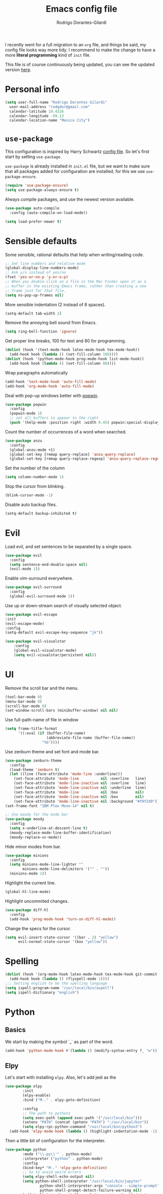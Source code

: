 #+title: Emacs config file
#+author: Rodrigo Dorantes-Gilardi
#+email: rodgdor@gmail.com
#+options: toc:t num:nil
I recently went for a full migration to an =org= file, and things be said, my config file looks way
more tidy. I recommend to make the change to have a more *literal programming* kind of =init= file.

This file is of course continuously being updated, you can see the updated version [[https://github.com/rodogi/emacs/blob/master/config.org][here]].
* Personal info
	#+begin_src emacs-lisp
	(setq user-full-name "Rodrigo Dorantes Gilardi"
      user-mail-address "rodgdor@gmail.com"
      calendar-latitude 19.4326
      calendar-longitude -99.13
      calendar-location-name "Mexico City")
	#+end_src
* =use-package=
This configuration is inspired by Harry Schwartz
[[https://github.com/hrs/dotfiles/blob/master/emacs/.emacs.d/configuration.org][config file]]. So let's first start by setting =use-package=.

=use-package= is already installed in =init.el= file, but we want to make sure that all packages
added for configuration are installed, for this we use =use-package-ensure=.

#+begin_src emacs-lisp
(require 'use-package-ensure)
(setq use-package-always-ensure t)
#+end_src

Always compile packages, and use the newest version available.

#+BEGIN_SRC emacs-lisp
  (use-package auto-compile
    :config (auto-compile-on-load-mode))

  (setq load-prefer-newer t)
#+END_SRC
* Sensible defaults

Some sensible, rational defaults that help when writing/reading code.

#+begin_src emacs-lisp
;; Set line numbers and relative mode
(global-display-line-numbers-mode)
;; Ask y/n instead of yes/no
(fset 'yes-or-no-p 'y-or-n-p)
;; When you double-click on a file in the Mac Finder open it as a
;; buffer in the existing Emacs frame, rather than creating a new
;; frame just for that file.
(setq ns-pop-up-frames nil)
#+end_src
More sensible indentation (2 instead of 8 spaces).
#+begin_src emacs-lisp
(setq-default tab-width 2)
#+end_src
Remove the annoying bell sound from Emacs.
#+begin_src emacs-lisp
(setq ring-bell-function 'ignore)
#+end_src
Get proper line breaks, 100 for text and 80 for programming.

#+begin_src emacs-lisp
(dolist (hook '(text-mode-hook latex-mode-hook tex-mode-hook))
  (add-hook hook (lambda () (set-fill-column 100))))
(dolist (hook '(python-mode-hook prog-mode-hook list-mode-hook))
  (add-hook hook (lambda () (set-fill-column 80))))
#+end_src
Wrap paragraphs automatically
  #+begin_src emacs-lisp
(add-hook 'text-mode-hook 'auto-fill-mode)
(add-hook 'org-mode-hook 'auto-fill-mode)
  #+end_src
Deal with pop-up windows better with [[https://github.com/m2ym/popwin-el][popwin]].

#+BEGIN_SRC emacs-lisp
(use-package popwin
  :config
  (popwin-mode 1)
  ;; set all buffers to appear to the right
  (push '(help-mode :position right :width 0.45) popwin:special-display-config))
#+END_SRC

Count the number of occurrences of a word when searched.
#+BEGIN_SRC emacs-lisp
(use-package anzu
  :config
  (global-anzu-mode +1)
  (global-set-key [remap query-replace] 'anzu-query-replace)
  (global-set-key [remap query-replace-regexp] 'anzu-query-replace-regexp))
#+END_SRC

Set the number of the column
#+BEGIN_SRC emacs-lisp
(setq column-number-mode 1)
#+END_SRC

Stop the cursor from blinking.
#+begin_src emacs-lisp
(blink-cursor-mode -1)
#+end_src

Disable auto backup files.
#+BEGIN_SRC emacs-lisp
(setq-default backup-inhibited t)
#+END_SRC
* Evil
Load evil, and set sentences to be separated by a single space.
#+begin_src emacs-lisp
(use-package evil
  :config
  (setq sentence-end-double-space nil)
  (evil-mode 1))
#+end_src
Enable vim-surround everywhere.

#+begin_src emacs-lisp
(use-package evil-surround
  :config
  (global-evil-surround-mode 1))
#+end_src
Use up or down-stream search of visually selected object.
#+begin_src emacs-lisp
(use-package evil-escape
:init
(evil-escape-mode)
:config
(setq-default evil-escape-key-sequence "jk"))
#+end_src 

#+begin_src emacs-lisp
(use-package evil-visualstar
    :config
    (global-evil-visualstar-mode)
    (setq evil-visualstar/persistent nil))
#+end_src
* UI
Remove the scroll bar and the menu.
#+begin_src emacs-lisp
(tool-bar-mode 0)
(menu-bar-mode 0)
(scroll-bar-mode 0)
(set-window-scroll-bars (minibuffer-window) nil nil)
#+end_src
Use full-path-name of file in window
#+begin_src emacs-lisp
(setq frame-title-format
      '((:eval (if (buffer-file-name)
                   (abbreviate-file-name (buffer-file-name))
                 "%b"))))
#+end_src
Use zenburn theme and set font and mode bar.
#+begin_src emacs-lisp
(use-package zenburn-theme
  :config
  (load-theme 'zenburn t)
  (let ((line (face-attribute 'mode-line :underline)))
    (set-face-attribute 'mode-line          nil :overline   line)
    (set-face-attribute 'mode-line-inactive nil :overline   line)
    (set-face-attribute 'mode-line-inactive nil :underline  line)
    (set-face-attribute 'mode-line          nil :box        nil)
    (set-face-attribute 'mode-line-inactive nil :box        nil)
    (set-face-attribute 'mode-line-inactive nil :background "#f9f2d9")))
(set-frame-font "IBM Plex Mono-14" nil t)

;; Use moody for the mode bar
(use-package moody
  :config
  (setq x-underline-at-descent-line t)
  (moody-replace-mode-line-buffer-identification)
  (moody-replace-vc-mode))
#+end_src

Hide minor modes from bar.
#+begin_src emacs-lisp
(use-package minions
  :config
  (setq minions-mode-line-lighter ""
        minions-mode-line-delimiters '("" . ""))
  (minions-mode 1))
#+end_src

Highlight the current line.
#+begin_src emacs-lisp
(global-hl-line-mode)
#+end_src

Highlight uncommited changes.
#+begin_src emacs-lisp
(use-package diff-hl
  :config
  (add-hook 'prog-mode-hook 'turn-on-diff-hl-mode))
#+end_src

Change the specs for the cursor.
#+BEGIN_SRC emacs-lisp
(setq evil-insert-state-cursor '((bar . 2) "yellow")
      evil-normal-state-cursor '(box "yellow"))
#+END_SRC
* Spelling
#+begin_src emacs-lisp
(dolist (hook '(org-mode-hook latex-mode-hook tex-mode-hook git-commit-mode-hook))
  (add-hook hook (lambda () (flyspell-mode 1))))
;;; Setting english to be the spelling language
(setq ispell-program-name "/usr/local/bin/aspell")
(setq ispell-dictionary "english")
#+end_src
* Python
** Basics
We start by making the symbol `_` as part of the word.
#+BEGIN_SRC emacs-lisp
	(add-hook 'python-mode-hook #'(lambda () (modify-syntax-entry ?_ "w")))
#+END_SRC
** Elpy
Let's start with installing =elpy=. Also, let's add jedi as the 

#+begin_src emacs-lisp
	(use-package elpy
			:init
			(elpy-enable)
			:bind ("M-." . elpy-goto-definition)

			:config
			;; The path to python3
			(setq exec-path (append exec-path '("/usr/local/bin")))
			(setenv "PATH" (concat (getenv "PATH") ":/usr/local/bin"))
			(setq elpy-rpc-python-command "/usr/local/bin/python3")
      (add-hook 'elpy-mode-hook (lambda () (highlight-indentation-mode -1))))
#+end_src
	
Then a little bit of configuration for the interpreter.
#+begin_src emacs-lisp
	(use-package python
			:mode ("\\.py\\'" . python-mode) 
			:interpreter ("python" . python-mode)
			:config
			(bind-key* "M-." 'elpy-goto-definition)
			;; So to avoid weird errors
			(setq elpy-shell-echo-output nil)
			(setq python-shell-interpreter "/usr/local/bin/jupyter"
					python-shell-interpreter-args "console --simple-prompt"
					python-shell-prompt-detect-failure-warning nil)
			(add-to-list 'python-shell-completion-native-disabled-interpreters
							"jupyter"))
#+end_src

Use =jedi= for autocompletion. If used for the first time, we need to run the command
=M-x jedi:install-server=.

#+begin_src emacs-lisp
	(use-package jedi
		:bind ("C-c ." . jedi:goto-definition)

		:config
		(add-hook 'python-mode-hook 'jedi:setup)
		(setq jedi:complete-on-dot t))
#+end_src
Use flycheck for syntax checking.
#+begin_src emacs-lisp
	(use-package flycheck
		:config
		(add-hook 'elpy-mode-hook 'flycheck-mode))
#+end_src
Format according to pep-8 on save.
#+begin_src emacs-lisp
(use-package py-autopep8
  :config
  (add-hook 'elpy-mode-hook 'py-autopep8-enable-on-save))
#+end_src
* Org
** General 

 First things first

	#+begin_src emacs-lisp
(use-package org)

;; The following is to fix a bug to be able to expand
;; '<s' to code block.
(when (version<= "9.2" (org-version))
    (require 'org-tempo))
	#+end_src
** Display
Use bullets instead of stars.
#+begin_src emacs-lisp
(use-package org-bullets
  :init
  (add-hook 'org-mode-hook 'org-bullets-mode))
#+end_src
Let's add an arrow pointing down if there is some content. Also, let's use syntax highlighting
inside of code blocks.
#+begin_src emacs-lisp
(setq org-ellipsis "⤵")
(setq org-src-tab-acts-natively t)
#+end_src
** Agenda
Add key-binding =\C-ca= to invoke agenda. Also, add a directory for agenda files inside Dropbox.
	 #+begin_src emacs-lisp
(global-set-key "\C-ca" 'org-agenda)
(setq org-agenda-files '("~/Dropbox/org/"))
	 #+end_src
TODO headers can have more states (additionally to =TODO= and =DONE=), also let's add a file to
archive all the TODO trees completed.
#+begin_src emacs-lisp
;; Workflow of TODO keywords
(setq org-todo-keywords
      '((sequence "TODO(t)" "|" "DONE(d!)" "CANCELED(c@/!)")))
;; archive in a datetree
(setq org-archive-location "~/org/archive.org::datetree/")
;; Close TODOs with a timestamp
(setq org-log-done 'time)
#+end_src
** Capture
Emacs allows to capture ideas "on the fly" using a template, that way, you don't need to stop
working on something else when the idea pops-up. We, first are going to create a keybinding for that
function and then we will create the templates.
#+begin_src emacs-lisp
(global-set-key "\C-cc" 'org-capture)
(setq org-capture-templates
  '(("b" "Blog idea"
         entry
         (file "~/Dropbox/notes/blog_ideas.org")
         "* %?\n")))
#+end_src
** Export
*** Classes
		Allow export to different classes, including beamer, markdown, hugo, latex, reveal.js.
		#+begin_src emacs-lisp
			(require 'ox-beamer)
			(use-package ox-hugo
				:after ox)
			;; Pretty html
			(use-package ox-twbs)
			(use-package ox-reveal
				:config
				(setq org-reveal-root "file:///Users/rdora/slides/reveal.js"))
		#+end_src
    Also require [[https://gitlab.com/oer/emacs-reveal][emacs-reveal]] that was installed directly from github.
    #+begin_src emacs-lisp
(add-to-list 'load-path "/Users/rdora/.emacs.d/elpa/emacs-reveal")
(require 'emacs-reveal)
    
    #+end_src
*** Code blocks
Allow to evaluate code in =python=, =C=, =bash=, and =elisp=. Also, respect indentation when
exported to html.

#+begin_src emacs-lisp
	(org-babel-do-load-languages
	 'org-babel-load-languages '((C . t)
						 (python . t)
						 (emacs-lisp . t)
						 (shell . t)))
  (setq org-babel-python-command "python3")
#+end_src

Allow TAB to function normally inside code blocks.
#+BEGIN_SRC emacs-lisp
  (setq org-src-tab-acts-natively t)
  (setq-default indent-tabs-mode nil)
  (setq org-src-preserve-indentation t)
#+END_SRC
*** Latex
		Set the process of compilation of a latex document.
		#+begin_src emacs-lisp
(setq org-latex-pdf-process
      '("pdflatex -shell-escape -interaction nonstopmode -output-directory %o %f"
    "bibtex %b"
    "pdflatex -shell-escape -interaction nonstopmode -output-directory %o %f"
    "pdflatex -shell-escape -interaction nonstopmode -output-directory %o %f"))
		#+end_src
		
Set sections used in latex section when exported.
#+begin_src emacs-lisp
(add-to-list 'org-latex-classes
             '("article"
               "\\documentclass{article}"
               ("\\section{%s}" . "\\section*{%s}")
               ("\\subsection{%s}" . "\\subsection*{%s}")
               ("\\subsubsection{%s}" . "\\subsubsection*{%s}")
               ("\\paragraph{%s}" . "\\paragraph*{%s}")
               ("\\subparagraph{%s}" . "\\subparagraph*{%s}")))
#+end_src
Include minted package in latex exports.
#+begin_src emacs-lisp
;;; Include minted package in all LaTeX reports
(add-to-list 'org-latex-packages-alist '("" "minted"))
(setq org-latex-listing 'minted)
#+end_src
* Org-ref 
Use the incredible =org-ref= package.
#+begin_src emacs-lisp
(use-package org-ref
  :config
  (setq reftex-default-bibliography '("~/Dropbox/bibliography/bib.bib"))
  (setq org-ref-pdf-directory "~/PDFs")
  (setq org-latex-logfiles-extensions (quote ("lof" "lot" "aux" "idx" "log" "out" "toc" "nav"
  "snm" "vrb" "dvi" "fdb_latexmk" "blg" "brf" "fls" "entoc" "ps" "spl" "bbl" "pygtex" "pygstyle")))
	(getenv "PATH")
  ;; Get the path where pdflatex is to be able to load it
	(setenv "PATH"
	(concat
	"/Library/TeX/texbin/" ":"

	(getenv "PATH"))))
#+end_src
	#+BEGIN_SRC emacs-lisp
	#+END_SRC
* Magit
Magit is a great package where I prefer its keybinding to =C-x g= rather than =C-x m=.
#+begin_src emacs-lisp
(use-package magit
  :config
  (global-set-key (kbd "C-x g") 'magit-status))
#+end_src
* Helm
Helm is great for file exploration.
#+begin_src emacs-lisp
	(use-package helm
		:config
		(helm-mode 1)
		(global-set-key (kbd "C-x C-f") 'helm-find-files))
#+end_src
Let's bind `C-f C-a` to =helm-apropos=
#+BEGIN_SRC emacs-lisp
(global-set-key (kbd "C-x C-a") 'helm-apropos)
#+END_SRC
Let's look for commands with helm.
#+begin_src emacs-lisp
(global-set-key (kbd "M-x") 'helm-M-x)
#+end_src
Set helm to fuzzy matching.
#+begin_src emacs-lisp
(setq helm-M-x-fuzzy-match t)
#+end_src
Show the kill-ring with helm
#+begin_src emacs-lisp
(global-set-key (kbd "M-y") 'helm-show-kill-ring)
#+end_src
Get a better buffer to change buffers. Also, enable fuzzy matching in there.
#+begin_src emacs-lisp
	(global-set-key (kbd "C-x b") 'helm-mini)
(global-set-key (kbd "C-x C-b") 'helm-mini)
	(setq helm-buffers-fuzzy-matching t
				helm-recentf-fuzzy-match    t)
#+end_src
Let's set semantic-mode to be able to use `helm-semantic` and then bind it to 'C-x C-m'.
Bind heml-imenu to `C-x C-m`.
#+begin_src emacs-lisp
(use-package semantic
:config
(semantic-mode 1))
(global-set-key (kbd "C-x C-m") 'helm-semantic-or-imenu)
#+end_src
Now let's make it fuzzy matchers.
#+begin_src emacs-lisp
(setq helm-semantic-fuzzy-match t
      helm-imenu-fuzzy-match    t)
#+end_src
Use heml-occur with 'C-x C-o'.
#+begin_src emacs-lisp
(global-set-key (kbd "C-x C-o") 'helm-occur)
#+end_src
* Dired
Switch the default `ls` to have the parameters `lhva`.
 * =l=: long format
 * =h=: human readable size
 * =S=: sort files by size
 * =a=: all files (including dotfiles)
 * =r=: reverse the sort
	
#+begin_src emacs-lisp
	(setq dired-listing-switches "-AlShr")

#+end_src
* Projectile
Projectile is a package to work on projects defined by a directory. Let's first install it.
#+begin_src emacs-lisp
	(use-package projectile
		:config
		(projectile-mode +1)
		(define-key projectile-mode-map (kbd "s-p") 'projectile-command-map)
		(define-key projectile-mode-map (kbd "C-c p") 'projectile-command-map))

#+end_src
